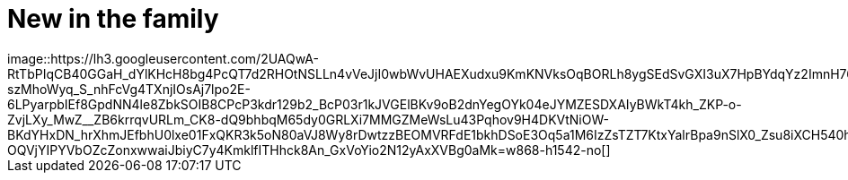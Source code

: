 = New in the family
:published_at: 2015-11-18
:hp-tags: Bonsai
image::https://lh3.googleusercontent.com/2UAQwA-RtTbPIqCB40GGaH_dYlKHcH8bg4PcQT7d2RHOtNSLLn4vVeJjI0wbWvUHAEXudxu9KmKNVksOqBORLh8ygSEdSvGXI3uX7HpBYdqYz2ImnH76DawoiKg0b3pdQlXQDSuU5UyaR6M48fGQhiq-szMhoWyq_S_nhFcVg4TXnjIOsAj7lpo2E-6LPyarpbIEf8GpdNN4le8ZbkSOIB8CPcP3kdr129b2_BcP03r1kJVGElBKv9oB2dnYegOYk04eJYMZESDXAIyBWkT4kh_ZKP-o-ZvjLXy_MwZ__ZB6krrqvURLm_CK8-dQ9bhbqM65dy0GRLXi7MMGZMeWsLu43Pqhov9H4DKVtNiOW-BKdYHxDN_hrXhmJEfbhU0lxe01FxQKR3k5oN80aVJ8Wy8rDwtzzBEOMVRFdE1bkhDSoE3Oq5a1M6IzZsTZT7KtxYalrBpa9nSlX0_Zsu8iXCH540h9D61uwvtSBDJm-OQVjYIPYVbOZcZonxwwaiJbiyC7y4KmklfITHhck8An_GxVoYio2N12yAxXVBg0aMk=w868-h1542-no[]